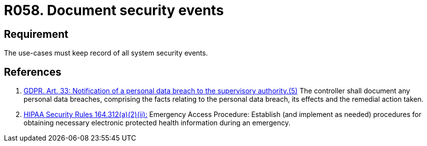 :slug: products/rules/list/058/
:category: architecture
:description: This requirement establishes the importance of documenting all system security events in order to facilitate the response to a security breach.
:keywords: Requirement, Security, Events, HIPAA, Record, GDPR, Security Breach, Rules, Ethical Hacking, Pentesting
:rules: yes
:extended: yes

= R058. Document security events

== Requirement

The use-cases must keep record of all system security events.

== References

. [[r1]] link:https://gdpr-info.eu/art-33-gdpr/[GDPR. Art. 33: Notification of a personal data breach
to the supervisory authority.(5)]
The controller shall document any personal data breaches,
comprising the facts relating to the personal data breach,
its effects and the remedial action taken.

. [[r2]] link:https://www.law.cornell.edu/cfr/text/45/164.312[+HIPAA Security Rules+ 164.312(a)(2)(ii):]
Emergency Access Procedure: Establish (and implement as needed)
procedures for obtaining necessary electronic protected health information
during an emergency.
